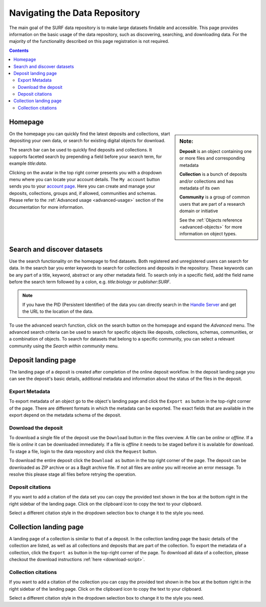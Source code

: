 .. _basic-usage:

******************************
Navigating the Data Repository
******************************

The main goal of the SURF data repository is to make large datasets findable and accessible. This page provides information on the basic usage of the data repository, such as discovering, searching, and downloading data. For the majority of the functionality described on this page registration is not required.

.. contents:: Contents
    :depth: 2
    :local:


Homepage
========

.. sidebar::
   **Note:**

   **Deposit** is an object containing one or more files and corresponding metadata

   **Collection** is a bunch of deposits and/or collections and has metadata of its own

   **Community** is a group of common users that are part of a research domain or initiative

   See the :ref:`Objects reference <advanced-objects>` for more information on object types.

On the homepage you can quickly find the latest deposits and collections, start depositing your own data, or search for existing digital objects for download.

The search bar can be used to quickly find deposits and collections. It supports faceted search by prepending a field before your search term, for example *title:data*.

Clicking on the avatar in the top right corner presents you with a dropdown menu where you can locate your account details. The ``My account`` button sends you to your `account page`_. Here you can create and manage your deposits, collections, groups and, if allowed, communities and schemas. Please refer to the :ref:`Advanced usage <advanced-usage>` section of the documentation for more information.

.. image:: ../img/homepage.png
   :align: center
   :width: 90%
   :alt: Home page

.. _search-data:

Search and discover datasets
============================
Use the search functionality on the homepage to find datasets. Both registered and unregistered users can search for data. In the search bar you enter keywords to search for collections and deposits in the repository. These keywords can be any part of a title, keyword, abstract or any other metadata field. To search only in a specific field, add the field name before the search term followed by a colon, e.g. *title:biology* or *publisher:SURF*.

.. note:: If you have the PID (Persistent Identifier) of the data you can directly search in the `Handle Server`_ and get the URL to the location of the data.

.. image:: ../img/search.png
   :align: center
   :width: 90%
   :alt: Search

To use the advanced search function, click on the search button on the homepage and expand the *Advanced* menu. The advanced search criteria can be used to search for specific objects like deposits, collections, schemas, communities, or a combination of objects. To search for datasets that belong to a specific community, you can select a relevant community using the *Search within community* menu.

.. image:: ../img/search-advanced.png
   :align: center
   :width: 90%
   :alt: Advanced search

.. _deposit-landing-page:

Deposit landing page
====================
The landing page of a deposit is created after completion of the online deposit workflow. In the deposit landing page you can see the deposit's basic details, additional metadata and information about the status of the files in the deposit.

.. image:: ../img/deposit-landing-page.png
   :align: center
   :width: 90%
   :alt: Deposit landing page

.. _export-metadata:

Export Metadata
---------------

To export metadata of an object go to the object's landing page and click the ``Export as`` button in the top-right corner of the page. There are different formats in which the metadata can be exported. The exact fields that are available in the export depend on the metadata schema of the deposit.

.. image:: ../img/deposit-landing-page-export.png
   :align: center
   :width: 90%
   :alt: Deposit landing page export

Download the deposit
--------------------

To download a single file of the deposit use the ``Download`` button in the files overview. A file can be *online* or *offline*. If a file is *online* it can be downloaded immediately. If a file is *offline* it needs to be staged before it is available for download. To stage a file, login to the data repository and click the ``Request`` button.

To download the entire deposit click the ``Download as`` button in the top right corner of the page. The deposit can be downloaded as ZIP archive or as a BagIt archive file. If not all files are *online* you will receive an error message. To resolve this please stage all files before retrying the operation.

.. image:: ../img/deposit-landing-page-download.png
   :align: center
   :width: 90%
   :alt: Deposit landing page download

.. _deposit-citations:

Deposit citations
-----------------

If you want to add a citation of the data set you can copy the provided text shown in the box at the bottom right in the right sidebar of the landing page. Click on the clipboard icon to copy the text to your clipboard.

Select a different citation style in the dropdown selection box to change it to the style you need.

.. _collection-landing-page:

Collection landing page
=======================
A landing page of a collection is similar to that of a deposit. In the collection landing page the basic details of the collection are listed, as well as all collections and deposits that are part of the collection. To export the metadata of a collection, click the ``Export as`` button in the top-right corner of the page. To download all data of a collection, please checkout the download instructions :ref:`here <download-script>`.

.. image:: ../img/collection-landing-page.png
   :align: center
   :width: 90%
   :alt: Collection landing page

.. _collection-citations:

Collection citations
--------------------

If you want to add a citation of the collection you can copy the provided text shown in the box at the bottom right in the right sidebar of the landing page. Click on the clipboard icon to copy the text to your clipboard.

Select a different citation style in the dropdown selection box to change it to the style you need.

.. Links:

.. _`account page`: https://repository.surfsara.nl/user
.. _`Handle Server`: http://hdl.handle.net/
